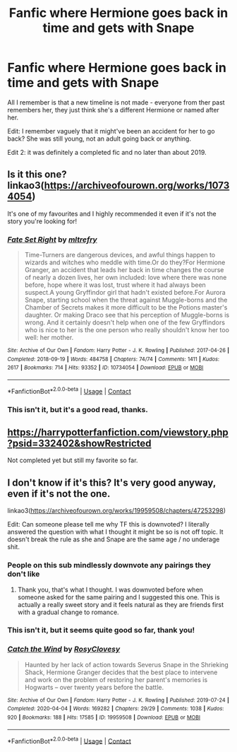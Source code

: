 #+TITLE: Fanfic where Hermione goes back in time and gets with Snape

* Fanfic where Hermione goes back in time and gets with Snape
:PROPERTIES:
:Author: lulushcaanteater
:Score: 2
:DateUnix: 1611073836.0
:DateShort: 2021-Jan-19
:FlairText: What's That Fic?
:END:
All I remember is that a new timeline is not made - everyone from ther past remembers her, they just think she's a different Hermione or named after her.

Edit: I remember vaguely that it might've been an accident for her to go back? She was still young, not an adult going back or anything.

Edit 2: it was definitely a completed fic and no later than about 2019.


** Is it this one? linkao3([[https://archiveofourown.org/works/10734054]])

It's one of my favourites and I highly recommended it even if it's not the story you're looking for!
:PROPERTIES:
:Author: SnidgetHasWords
:Score: 2
:DateUnix: 1611128664.0
:DateShort: 2021-Jan-20
:END:

*** [[https://archiveofourown.org/works/10734054][*/Fate Set Right/*]] by [[https://www.archiveofourown.org/users/mltrefry/pseuds/mltrefry][/mltrefry/]]

#+begin_quote
  Time-Turners are dangerous devices, and awful things happen to wizards and witches who meddle with time.Or do they?For Hermione Granger, an accident that leads her back in time changes the course of nearly a dozen lives, her own included: love where there was none before, hope where it was lost, trust where it had always been suspect.A young Gryffindor girl that hadn't existed before.For Aurora Snape, starting school when the threat against Muggle-borns and the Chamber of Secrets makes it more difficult to be the Potions master's daughter. Or making Draco see that his perception of Muggle-borns is wrong. And it certainly doesn't help when one of the few Gryffindors who is nice to her is the one person who really shouldn't know her too well: her mother.
#+end_quote

^{/Site/:} ^{Archive} ^{of} ^{Our} ^{Own} ^{*|*} ^{/Fandom/:} ^{Harry} ^{Potter} ^{-} ^{J.} ^{K.} ^{Rowling} ^{*|*} ^{/Published/:} ^{2017-04-26} ^{*|*} ^{/Completed/:} ^{2018-09-19} ^{*|*} ^{/Words/:} ^{484758} ^{*|*} ^{/Chapters/:} ^{74/74} ^{*|*} ^{/Comments/:} ^{1411} ^{*|*} ^{/Kudos/:} ^{2617} ^{*|*} ^{/Bookmarks/:} ^{714} ^{*|*} ^{/Hits/:} ^{93352} ^{*|*} ^{/ID/:} ^{10734054} ^{*|*} ^{/Download/:} ^{[[https://archiveofourown.org/downloads/10734054/Fate%20Set%20Right.epub?updated_at=1610623380][EPUB]]} ^{or} ^{[[https://archiveofourown.org/downloads/10734054/Fate%20Set%20Right.mobi?updated_at=1610623380][MOBI]]}

--------------

*FanfictionBot*^{2.0.0-beta} | [[https://github.com/FanfictionBot/reddit-ffn-bot/wiki/Usage][Usage]] | [[https://www.reddit.com/message/compose?to=tusing][Contact]]
:PROPERTIES:
:Author: FanfictionBot
:Score: 1
:DateUnix: 1611128681.0
:DateShort: 2021-Jan-20
:END:


*** This isn't it, but it's a good read, thanks.
:PROPERTIES:
:Author: lulushcaanteater
:Score: 1
:DateUnix: 1611183416.0
:DateShort: 2021-Jan-21
:END:


** [[https://harrypotterfanfiction.com/viewstory.php?psid=332402&showRestricted]]

Not completed yet but still my favorite so far.
:PROPERTIES:
:Author: TheHi198
:Score: 1
:DateUnix: 1611114536.0
:DateShort: 2021-Jan-20
:END:


** I don't know if it's this? It's very good anyway, even if it's not the one.

linkao3([[https://archiveofourown.org/works/19959508/chapters/47253298]])

Edit: Can someone please tell me why TF this is downvoted? I literally answered the question with what I thought it might be so is not off topic. It doesn't break the rule as she and Snape are the same age / no underage shit.
:PROPERTIES:
:Author: FraggleGoddess
:Score: 1
:DateUnix: 1611074202.0
:DateShort: 2021-Jan-19
:END:

*** People on this sub mindlessly downvote any pairings they don't like
:PROPERTIES:
:Author: redpxtato
:Score: 2
:DateUnix: 1611087983.0
:DateShort: 2021-Jan-19
:END:

**** Thank you, that's what I thought. I was downvoted before when someone asked for the same pairing and I suggested this one. This is actually a really sweet story and it feels natural as they are friends first with a gradual change to romance.
:PROPERTIES:
:Author: FraggleGoddess
:Score: 1
:DateUnix: 1611089853.0
:DateShort: 2021-Jan-20
:END:


*** This isn't it, but it seems quite good so far, thank you!
:PROPERTIES:
:Author: lulushcaanteater
:Score: 1
:DateUnix: 1611085323.0
:DateShort: 2021-Jan-19
:END:


*** [[https://archiveofourown.org/works/19959508][*/Catch the Wind/*]] by [[https://www.archiveofourown.org/users/RosyClovesy/pseuds/RosyClovesy][/RosyClovesy/]]

#+begin_quote
  Haunted by her lack of action towards Severus Snape in the Shrieking Shack, Hermione Granger decides that the best place to intervene and work on the problem of restoring her parent's memories is Hogwarts -- over twenty years before the battle.
#+end_quote

^{/Site/:} ^{Archive} ^{of} ^{Our} ^{Own} ^{*|*} ^{/Fandom/:} ^{Harry} ^{Potter} ^{-} ^{J.} ^{K.} ^{Rowling} ^{*|*} ^{/Published/:} ^{2019-07-24} ^{*|*} ^{/Completed/:} ^{2020-04-04} ^{*|*} ^{/Words/:} ^{169282} ^{*|*} ^{/Chapters/:} ^{29/29} ^{*|*} ^{/Comments/:} ^{1038} ^{*|*} ^{/Kudos/:} ^{920} ^{*|*} ^{/Bookmarks/:} ^{188} ^{*|*} ^{/Hits/:} ^{17585} ^{*|*} ^{/ID/:} ^{19959508} ^{*|*} ^{/Download/:} ^{[[https://archiveofourown.org/downloads/19959508/Catch%20the%20Wind.epub?updated_at=1601441745][EPUB]]} ^{or} ^{[[https://archiveofourown.org/downloads/19959508/Catch%20the%20Wind.mobi?updated_at=1601441745][MOBI]]}

--------------

*FanfictionBot*^{2.0.0-beta} | [[https://github.com/FanfictionBot/reddit-ffn-bot/wiki/Usage][Usage]] | [[https://www.reddit.com/message/compose?to=tusing][Contact]]
:PROPERTIES:
:Author: FanfictionBot
:Score: 1
:DateUnix: 1611074219.0
:DateShort: 2021-Jan-19
:END:
